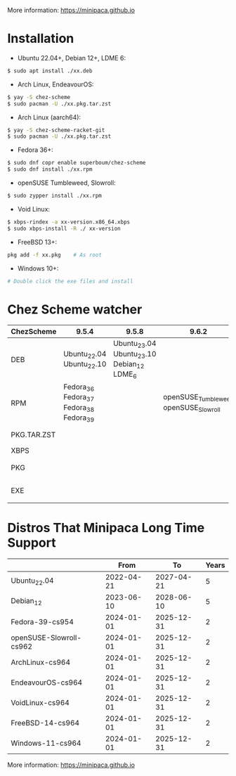 More information: https://minipaca.github.io

* Installation

- Ubuntu 22.04+, Debian 12+, LDME 6:
#+begin_src sh
$ sudo apt install ./xx.deb
#+end_src

- Arch Linux, EndeavourOS:
#+begin_src sh
$ yay -S chez-scheme
$ sudo pacman -U ./xx.pkg.tar.zst
#+end_src

- Arch Linux (aarch64):
#+begin_src sh
$ yay -S chez-scheme-racket-git
$ sudo pacman -U ./xx.pkg.tar.zst
#+end_src

- Fedora 36+:
#+begin_src sh
$ sudo dnf copr enable superboum/chez-scheme
$ sudo dnf install ./xx.rpm
#+end_src

- openSUSE Tumbleweed, Slowroll:
#+begin_src sh
$ sudo zypper install ./xx.rpm
#+end_src

- Void Linux:
#+begin_src sh
$ xbps-rindex -a xx-version.x86_64.xbps
$ sudo xbps-install -R ./ xx-version
#+end_src

- FreeBSD 13+:
#+begin_src sh
pkg add -f xx.pkg    # As root
#+end_src

- Windows 10+:
#+begin_src sh
# Double click the exe files and install
#+end_src

* Chez Scheme watcher
| ChezScheme  | 9.5.4                                   |                                      9.5.8 |                                 9.6.2 | 9.6.4                 |
|-------------+-----------------------------------------+--------------------------------------------+---------------------------------------+-----------------------|
| DEB         | Ubuntu_22.04 Ubuntu_22.10               | Ubuntu_23.04 Ubuntu_23.10 Debian_12 LDME_6 |                                       |                       |
| RPM         | Fedora_36 Fedora_37 Fedora_38 Fedora_39 |                                            | openSUSE_Tumbleweed openSUSE_Slowroll |                       |
| PKG.TAR.ZST |                                         |                                            |                                       | ArchLinux EndeavourOS |
| XBPS        |                                         |                                            |                                       | VoidLinux             |
| PKG         |                                         |                                            |                                       | FreeBSD_13 FreeBSD_14 |
| EXE         |                                         |                                            |                                       | Windows_10 Windows_11 |

* Distros That Minipaca Long Time Support
|                         |       From |         To | Years |
|-------------------------+------------+------------+-------|
| Ubuntu_22.04            | 2022-04-21 | 2027-04-21 |     5 |
| Debian_12               | 2023-06-10 | 2028-06-10 |     5 |
|-------------------------+------------+------------+-------|
| Fedora-39-cs954         | 2024-01-01 | 2025-12-31 |     2 |
| openSUSE-Slowroll-cs962 | 2024-01-01 | 2025-12-31 |     2 |
| ArchLinux-cs964         | 2024-01-01 | 2025-12-31 |     2 |
| EndeavourOS-cs964       | 2024-01-01 | 2025-12-31 |     2 |
| VoidLinux-cs964         | 2024-01-01 | 2025-12-31 |     2 |
| FreeBSD-14-cs964        | 2024-01-01 | 2025-12-31 |     2 |
| Windows-11-cs964        | 2024-01-01 | 2025-12-31 |     2 |

More information: https://minipaca.github.io
